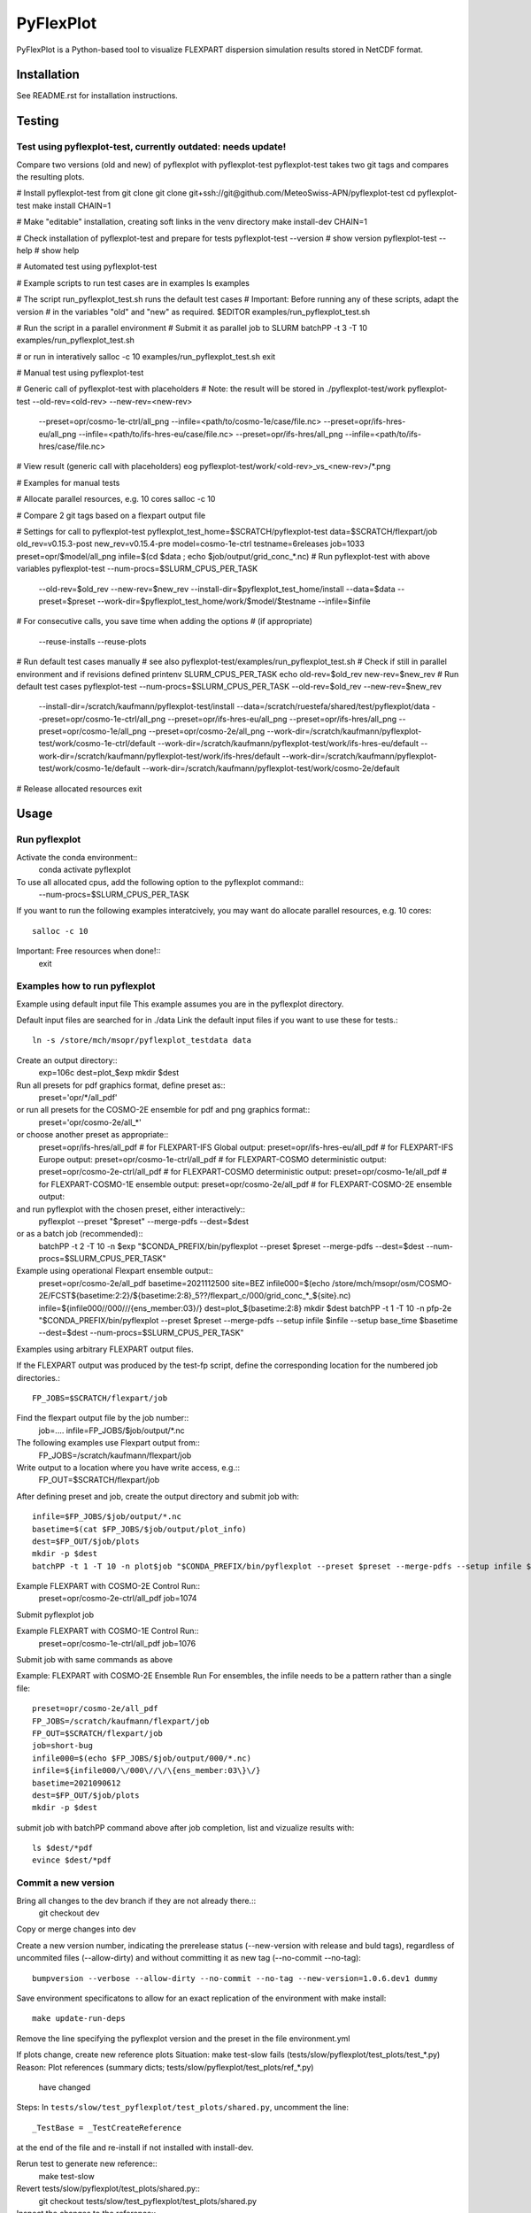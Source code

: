 ##########
PyFlexPlot
##########

PyFlexPlot is a Python-based tool to visualize FLEXPART dispersion
simulation results stored in NetCDF format.

Installation
============

See README.rst for installation instructions.

Testing
=======

Test using pyflexplot-test, currently outdated: needs update!
-------------------------------------------------------------

Compare two versions (old and new) of pyflexplot with pyflexplot-test
pyflexplot-test takes two git tags and compares the resulting plots.

# Install pyflexplot-test from git clone
git clone git+ssh://git@github.com/MeteoSwiss-APN/pyflexplot-test
cd pyflexplot-test
make install CHAIN=1

# Make "editable" installation, creating soft links in the venv directory
make install-dev CHAIN=1

# Check installation of pyflexplot-test and prepare for tests
pyflexplot-test --version  # show version
pyflexplot-test --help     # show help


# Automated test using pyflexplot-test

# Example scripts to run test cases are in examples
ls examples

# The script run_pyflexplot_test.sh runs the default test cases
# Important: Before running any of these scripts, adapt the version
# in the variables "old" and "new" as required.
$EDITOR examples/run_pyflexplot_test.sh

# Run the script in a parallel environment
# Submit it as parallel job to SLURM
batchPP -t 3 -T 10 examples/run_pyflexplot_test.sh

# or run in interatively
salloc -c 10
examples/run_pyflexplot_test.sh
exit


# Manual test using pyflexplot-test

# Generic call of pyflexplot-test with placeholders
# Note: the result will be stored in ./pyflexplot-test/work
pyflexplot-test --old-rev=<old-rev> --new-rev=<new-rev> \
    --preset=opr/cosmo-1e-ctrl/all_png --infile=<path/to/cosmo-1e/case/file.nc> \
    --preset=opr/ifs-hres-eu/all_png --infile=<path/to/ifs-hres-eu/case/file.nc> \
    --preset=opr/ifs-hres/all_png --infile=<path/to/ifs-hres/case/file.nc>
# View result (generic call with placeholders)
eog pyflexplot-test/work/<old-rev>_vs_<new-rev>/*.png

# Examples for manual tests

# Allocate parallel resources, e.g. 10 cores
salloc -c 10

# Compare 2 git tags based on a flexpart output file

# Settings for call to pyflexplot-test
pyflexplot_test_home=$SCRATCH/pyflexplot-test
data=$SCRATCH/flexpart/job
old_rev=v0.15.3-post
new_rev=v0.15.4-pre
model=cosmo-1e-ctrl
testname=6releases
job=1033
preset=opr/$model/all_png
infile=$(cd $data ; echo $job/output/grid_conc_*.nc)
# Run pyflexplot-test with above variables
pyflexplot-test --num-procs=$SLURM_CPUS_PER_TASK \
    --old-rev=$old_rev --new-rev=$new_rev \
    --install-dir=$pyflexplot_test_home/install \
    --data=$data \
    --preset=$preset \
    --work-dir=$pyflexplot_test_home/work/$model/$testname \
    --infile=$infile
# For consecutive calls, you save time when adding the options
# (if appropriate)
    --reuse-installs
    --reuse-plots

# Run default test cases manually
# see also pyflexplot-test/examples/run_pyflexplot_test.sh
# Check if still in parallel environment and if revisions defined
printenv SLURM_CPUS_PER_TASK
echo old-rev=$old_rev new-rev=$new_rev
# Run default test cases
pyflexplot-test --num-procs=$SLURM_CPUS_PER_TASK --old-rev=$old_rev --new-rev=$new_rev \
    --install-dir=/scratch/kaufmann/pyflexplot-test/install \
    --data=/scratch/ruestefa/shared/test/pyflexplot/data \
    --preset=opr/cosmo-1e-ctrl/all_png \
    --preset=opr/ifs-hres-eu/all_png \
    --preset=opr/ifs-hres/all_png \
    --preset=opr/cosmo-1e/all_png \
    --preset=opr/cosmo-2e/all_png \
    --work-dir=/scratch/kaufmann/pyflexplot-test/work/cosmo-1e-ctrl/default \
    --work-dir=/scratch/kaufmann/pyflexplot-test/work/ifs-hres-eu/default \
    --work-dir=/scratch/kaufmann/pyflexplot-test/work/ifs-hres/default \
    --work-dir=/scratch/kaufmann/pyflexplot-test/work/cosmo-1e/default \
    --work-dir=/scratch/kaufmann/pyflexplot-test/work/cosmo-2e/default

# Release allocated resources
exit


Usage
=====

Run pyflexplot
--------------

Activate the conda environment::
  conda activate pyflexplot

To use all allocated cpus, add the following option to the pyflexplot command::
  --num-procs=$SLURM_CPUS_PER_TASK

If you want to run the following examples interatcively,
you may want do allocate parallel resources, e.g. 10 cores::
  salloc -c 10

Important: Free resources when done!::
  exit

Examples how to run pyflexplot
------------------------------

Example using default input file
This example assumes you are in the pyflexplot directory.

Default input files are searched for in ./data
Link the default input files if you want to use these for tests.::
  ln -s /store/mch/msopr/pyflexplot_testdata data

Create an output directory::
  exp=106c
  dest=plot_$exp
  mkdir $dest

Run all presets for pdf graphics format, define preset as::
  preset='opr/*/all_pdf'

or run all presets for the COSMO-2E ensemble for pdf and png graphics format::
  preset='opr/cosmo-2e/all_*'

or choose another preset as appropriate::
  preset=opr/ifs-hres/all_pdf       # for FLEXPART-IFS      Global output:
  preset=opr/ifs-hres-eu/all_pdf    # for FLEXPART-IFS      Europe output:
  preset=opr/cosmo-1e-ctrl/all_pdf  # for FLEXPART-COSMO    deterministic output:
  preset=opr/cosmo-2e-ctrl/all_pdf  # for FLEXPART-COSMO    deterministic output:
  preset=opr/cosmo-1e/all_pdf       # for FLEXPART-COSMO-1E ensemble output:
  preset=opr/cosmo-2e/all_pdf       # for FLEXPART-COSMO-2E ensemble output:

and run pyflexplot with the chosen preset, either interactively::
  pyflexplot --preset "$preset" --merge-pdfs --dest=$dest

or as a batch job (recommended)::
  batchPP -t 2 -T 10 -n $exp "$CONDA_PREFIX/bin/pyflexplot --preset $preset --merge-pdfs --dest=$dest --num-procs=\$SLURM_CPUS_PER_TASK"

Example using operational Flexpart ensemble output::
  preset=opr/cosmo-2e/all_pdf
  basetime=2021112500
  site=BEZ
  infile000=$(echo /store/mch/msopr/osm/COSMO-2E/FCST${basetime:2:2}/${basetime:2:8}_5??/flexpart_c/000/grid_conc_*_${site}.nc)
  infile=${infile000/\/000\//\/\{ens_member:03\}\/}
  dest=plot_${basetime:2:8}
  mkdir $dest
  batchPP -t 1 -T 10 -n pfp-2e "$CONDA_PREFIX/bin/pyflexplot --preset $preset --merge-pdfs --setup infile $infile --setup base_time $basetime --dest=$dest --num-procs=\$SLURM_CPUS_PER_TASK"


Examples using arbitrary FLEXPART output files.

If the FLEXPART output was produced by the test-fp script, define
the corresponding location for the numbered job directories.::
  FP_JOBS=$SCRATCH/flexpart/job

Find the flexpart output file by the job number::
  job=....
  infile=FP_JOBS/$job/output/*.nc

The following examples use Flexpart output from::
  FP_JOBS=/scratch/kaufmann/flexpart/job

Write output to a location where you have write access, e.g.::
  FP_OUT=$SCRATCH/flexpart/job

After defining preset and job, create the output directory
and submit job with::
  infile=$FP_JOBS/$job/output/*.nc
  basetime=$(cat $FP_JOBS/$job/output/plot_info)
  dest=$FP_OUT/$job/plots
  mkdir -p $dest
  batchPP -t 1 -T 10 -n plot$job "$CONDA_PREFIX/bin/pyflexplot --preset $preset --merge-pdfs --setup infile $infile --setup base_time $basetime --dest=$dest --num-procs=\$SLURM_CPUS_PER_TASK"


Example FLEXPART with COSMO-2E Control Run::
  preset=opr/cosmo-2e-ctrl/all_pdf
  job=1074

Submit pyflexplot job

Example FLEXPART with COSMO-1E Control Run::
  preset=opr/cosmo-1e-ctrl/all_pdf
  job=1076

Submit job with same commands as above

Example: FLEXPART with COSMO-2E Ensemble Run
For ensembles, the infile needs to be a pattern rather than a single file::
  preset=opr/cosmo-2e/all_pdf
  FP_JOBS=/scratch/kaufmann/flexpart/job
  FP_OUT=$SCRATCH/flexpart/job
  job=short-bug
  infile000=$(echo $FP_JOBS/$job/output/000/*.nc)
  infile=${infile000/\/000\//\/\{ens_member:03\}\/}
  basetime=2021090612
  dest=$FP_OUT/$job/plots
  mkdir -p $dest

submit job with batchPP command above
after job completion, list and vizualize results with::
  ls $dest/*pdf
  evince $dest/*pdf


Commit a new version
--------------------

Bring all changes to the dev branch if they are not already there.::
  git checkout dev

Copy or merge changes into dev

Create a new version number, indicating the prerelease status (--new-version
with release and buld tags), regardless of uncommited files (--allow-dirty)
and without committing it as new tag (--no-commit --no-tag)::
  bumpversion --verbose --allow-dirty --no-commit --no-tag --new-version=1.0.6.dev1 dummy


Save environment specificatons to allow for an exact replication of the
environment with make install::
  make update-run-deps

Remove the line specifying the pyflexplot version and the preset in the file
environment.yml

If plots change, create new reference plots
Situation: make test-slow fails (tests/slow/pyflexplot/test_plots/test_*.py)
Reason: Plot references (summary dicts; tests/slow/pyflexplot/test_plots/ref_*.py)
        have changed
Steps: In ``tests/slow/test_pyflexplot/test_plots/shared.py``, uncomment the line::

       _TestBase = _TestCreateReference

at the end of the file and re-install if not installed with install-dev.

Rerun test to generate new reference::
  make test-slow

Revert tests/slow/pyflexplot/test_plots/shared.py::
  git checkout tests/slow/test_pyflexplot/test_plots/shared.py

Inspect the changes to the reference::
  git diff tests/slow/test_pyflexplot/test_plots

Stage and commit all changes in dev::
  git add ...
  git commit ...

Merge changes into master
(unless you have merged them from master)::
  git checkout master
  git merge dev

Increase version, commit, push to github including tag
Choose target according to change level:
bump-patch, bump-minor, bump-major::
  make bump-patch MSG=<message>

Push commit and associated tag to GitHub::
  git push
  git push --tag

Continue development, preferably in the dev branch::
  git checkout dev
  git merge master
